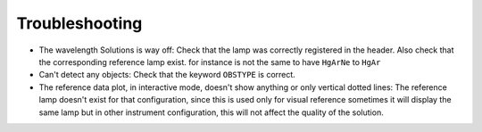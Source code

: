Troubleshooting
***************

- The wavelength Solutions is way off: Check that the lamp was correctly
  registered in the header. Also check that the corresponding reference lamp exist.
  for instance is not the same to have ``HgArNe`` to ``HgAr``
- Can't detect any objects: Check that the keyword ``OBSTYPE`` is correct.
- The reference data plot, in interactive mode, doesn't show anything or only
  vertical dotted lines: The reference lamp doesn't exist for that configuration,
  since this is used only for visual reference sometimes it will display the same
  lamp but in other instrument configuration, this will not affect the quality
  of the solution.